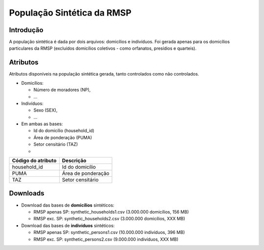 População Sintética da RMSP
========


Introdução
-----------
A população sintética é dada por dois arquivos: domicílios e indivíduos.
Foi gerada apenas para os domicílios particulares da RMSP (excluídos domicílios coletivos - como orfanatos, presídios e quarteis).

Atributos
---------

Atributos disponíveis na população sintética gerada, tanto controlados como não controlados.

* Domicílios:

  * Número de moradores (NP),
  * ...
  
* Indivíduos:

  * Sexo (SEX),
  * ...

* Em ambas as bases:

  * Id do domicílio (household_id)
  * Área de ponderação (PUMA)
  * Setor censitário (TAZ)
  * 
  
+-------------------------------------+----------------------------------------------------------------------+
| Código do atributo                  | Descrição                                                          |
+=====================================+======================================================================+
| household_id        | Id do domicílio |
+-------------------------------------+----------------------------------------------------------------------+
| PUMA                   | Área de ponderação                                           |
+-------------------------------------+----------------------------------------------------------------------+
| TAZ                 | Setor censitário                                            |
+-------------------------------------+----------------------------------------------------------------------+

+-------------------------------------+----------------------------------------------------------------------+
| Código do atributo                  | Descrição                                                            |
+=====================================+======================================================================+
| household_id                        | Id do domicílio                                                      |
+-------------------------------------+----------------------------------------------------------------------+
| PUMA                                | Área de ponderação                                                   |
+-------------------------------------+----------------------------------------------------------------------+
| TAZ                                 | Setor censitário                                                     |
+-------------------------------------+----------------------------------------------------------------------+

Downloads
---------

* Download das bases de **domicílios** sintéticos: 

  * RMSP apenas SP: synthetic_households1.csv (3.000.000 domicílios, 156 MB)
  * RMSP exc. SP: synthetic_households2.csv (3.000.000 domicílios, XXX MB)


* Download das bases de **indivíduos** sintéticos:

  * RMSP apenas SP: synthetic_persons1.csv (10.000.000 indivíduos, 396 MB)
  * RMSP exc. SP: synthetic_persons2.csv (9.000.000 indivíduos, XXX MB)

